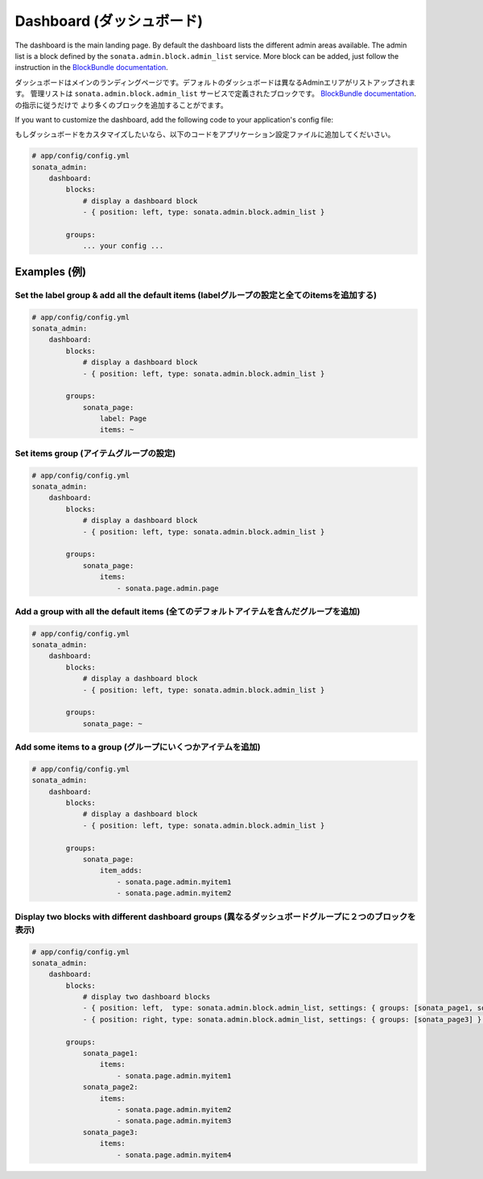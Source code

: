 Dashboard (ダッシュボード)
==========================

The dashboard is the main landing page. By default the dashboard lists the different admin areas available.
The admin list is a block defined by the ``sonata.admin.block.admin_list`` service. More block can be added, just
follow the instruction in the `BlockBundle documentation <http://sonata-project.org/bundles/block/master/doc/index.html>`_.

ダッシュボードはメインのランディングページです。デフォルトのダッシュボードは異なるAdminエリアがリストアップされます。
管理リストは ``sonata.admin.block.admin_list`` サービスで定義されたブロックです。
`BlockBundle documentation <http://sonata-project.org/bundles/block/master/doc/index.html>`_. の指示に従うだけで
より多くのブロックを追加することがでます。

If you want to customize the dashboard, add the following code to your
application's config file:

もしダッシュボードをカスタマイズしたいなら、以下のコードをアプリケーション設定ファイルに追加してくだいさい。

.. code-block:: yaml

    # app/config/config.yml
    sonata_admin:
        dashboard:
            blocks:
                # display a dashboard block
                - { position: left, type: sonata.admin.block.admin_list }

            groups:
                ... your config ...


Examples (例)
-------------

Set the label group & add all the default items (labelグループの設定と全てのitemsを追加する)
^^^^^^^^^^^^^^^^^^^^^^^^^^^^^^^^^^^^^^^^^^^^^^^^^^^^^^^^^^^^^^^^^^^^^^^^^^^^^^^^^^^^^^^^^^^^

.. code-block:: yaml

    # app/config/config.yml
    sonata_admin:
        dashboard:
            blocks:
                # display a dashboard block
                - { position: left, type: sonata.admin.block.admin_list }

            groups:
                sonata_page:
                    label: Page
                    items: ~

Set items group (アイテムグループの設定)
^^^^^^^^^^^^^^^^^^^^^^^^^^^^^^^^^^^^^^^^

.. code-block:: yaml

    # app/config/config.yml
    sonata_admin:
        dashboard:
            blocks:
                # display a dashboard block
                - { position: left, type: sonata.admin.block.admin_list }

            groups:
                sonata_page:
                    items:
                        - sonata.page.admin.page

Add a group with all the default items (全てのデフォルトアイテムを含んだグループを追加)
^^^^^^^^^^^^^^^^^^^^^^^^^^^^^^^^^^^^^^^^^^^^^^^^^^^^^^^^^^^^^^^^^^^^^^^^^^^^^^^^^^^^^^^

.. code-block:: yaml

    # app/config/config.yml
    sonata_admin:
        dashboard:
            blocks:
                # display a dashboard block
                - { position: left, type: sonata.admin.block.admin_list }

            groups:
                sonata_page: ~

Add some items to a group (グループにいくつかアイテムを追加)
^^^^^^^^^^^^^^^^^^^^^^^^^^^^^^^^^^^^^^^^^^^^^^^^^^^^^^^^^^^^

.. code-block:: yaml

    # app/config/config.yml
    sonata_admin:
        dashboard:
            blocks:
                # display a dashboard block
                - { position: left, type: sonata.admin.block.admin_list }

            groups:
                sonata_page:
                    item_adds:
                        - sonata.page.admin.myitem1
                        - sonata.page.admin.myitem2


.. image:: ../images/dashboard.png
           :alt: Dashboard
           :width: 200

Display two blocks with different dashboard groups (異なるダッシュボードグループに２つのブロックを表示)
^^^^^^^^^^^^^^^^^^^^^^^^^^^^^^^^^^^^^^^^^^^^^^^^^^^^^^^^^^^^^^^^^^^^^^^^^^^^^^^^^^^^^^^^^^^^^^^^^^^^^^^

.. code-block:: yaml

    # app/config/config.yml
    sonata_admin:
        dashboard:
            blocks:
                # display two dashboard blocks
                - { position: left,  type: sonata.admin.block.admin_list, settings: { groups: [sonata_page1, sonata_page2] } }
                - { position: right, type: sonata.admin.block.admin_list, settings: { groups: [sonata_page3] } }

            groups:
                sonata_page1:
                    items:
                        - sonata.page.admin.myitem1
                sonata_page2:
                    items:
                        - sonata.page.admin.myitem2
                        - sonata.page.admin.myitem3
                sonata_page3:
                    items:
                        - sonata.page.admin.myitem4
